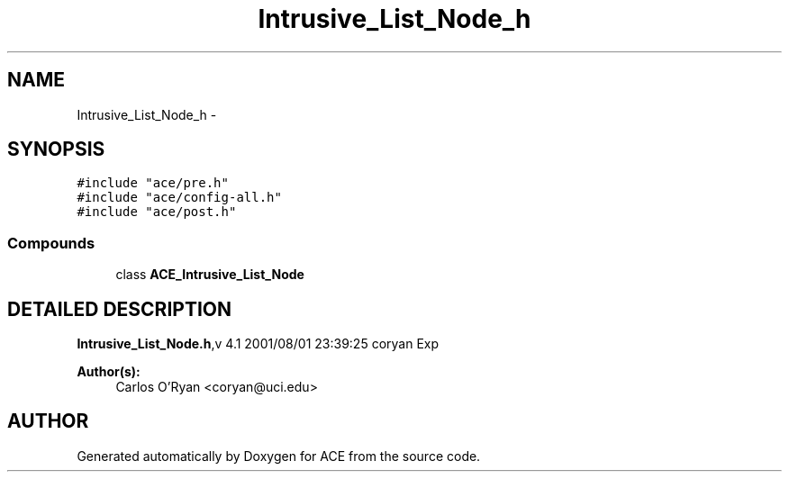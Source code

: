 .TH Intrusive_List_Node_h 3 "5 Oct 2001" "ACE" \" -*- nroff -*-
.ad l
.nh
.SH NAME
Intrusive_List_Node_h \- 
.SH SYNOPSIS
.br
.PP
\fC#include "ace/pre.h"\fR
.br
\fC#include "ace/config-all.h"\fR
.br
\fC#include "ace/post.h"\fR
.br

.SS Compounds

.in +1c
.ti -1c
.RI "class \fBACE_Intrusive_List_Node\fR"
.br
.in -1c
.SH DETAILED DESCRIPTION
.PP 
.PP
\fBIntrusive_List_Node.h\fR,v 4.1 2001/08/01 23:39:25 coryan Exp
.PP
\fBAuthor(s): \fR
.in +1c
 Carlos O'Ryan <coryan@uci.edu>
.PP
.SH AUTHOR
.PP 
Generated automatically by Doxygen for ACE from the source code.